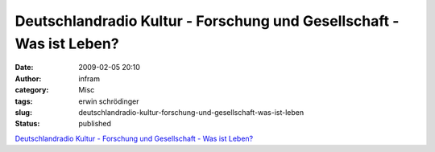 Deutschlandradio Kultur - Forschung und Gesellschaft - Was ist Leben?
#####################################################################
:date: 2009-02-05 20:10
:author: infram
:category: Misc
:tags: erwin schrödinger
:slug: deutschlandradio-kultur-forschung-und-gesellschaft-was-ist-leben
:status: published

`Deutschlandradio Kultur - Forschung und Gesellschaft - Was ist
Leben? <http://www.dradio.de/dkultur/sendungen/forschungundgesellschaft/915200/>`__
